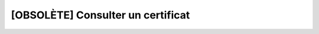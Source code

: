[OBSOLÈTE] Consulter un certificat
==================================

.. http:get:: /api/servers/(string:server)/certificates/(string:cert_name)

   Renvoie le certificat demandé.

   :reqheader Authorization: Les identifiants de l'utilisateur

   :statuscode 200: Le certificat a été renvoyé avec succès
   :statuscode 401: Authentification d'utilisateur invalide
   :statuscode 404: Le partenaire ou le certificat demandés n'existent pas

   :resjson string name: Le nom du certificat
   :resjson string privateKey: La clé privée du certificat en format PEM
   :resjson string certificate: Le certificat de l'entité en format PEM (mutuellement
      exclusif avec `public_key`)
   :resjson string publicKey: La clé publique SSH de l'entité en format *authorized_key*
      (mutuellement exclusif avec `certificate`)


   |

   **Exemple de requête**

      .. code-block:: http

         GET https://my_waarp_gateway.net/api/servers/serveur_r66/certificates/certificat_r66 HTTP/1.1
         Authorization: Basic QWxhZGRpbjpvcGVuIHNlc2FtZQ==


   **Exemple de réponse**

      .. code-block:: http

         HTTP/1.1 200 OK
         Content-Type: application/json
         Content-Length: 685

         {
           "name": "certificat_r66",
           "privateKey": "-----BEGIN PRIVATE KEY-----
             MIICdgIBADANBgkqhkiG9w0BAQEFAASCAmAwggJcAgEAAoGBAM9oZ1APMD8LgZoK
             Ci5RRefSeAIjI1NOfpuNRJgjZV3wSEgut5vYGXrzjwBJwBHoTj6+W82jutYAY/2k
             dLYmoJ+Kj8sdy50WgSIW+AR+T/7ZYv0k1eOVFIGy5ma1eUouBvhmDo0JCsUsfceY
             luj8RZGnvXppfF/PqBslheDrZrkZAgMBAAECgYEAjHHsE4BVcTt/ZSmLP1X1ekdA
             0GGu2Ah9HyQH4OWHDJdautY3qqYoiuNGYDGQiA/AfCg2zgciyyq0itrD1VxOwsG0
             dO7yu5i9ooWnETV/tTZq1aM4HyeXaK/dl1LzJ+tBIVOeGa3AMQvSF84IjJEN9dYg
             2a4BUh/nt+fmRNb52SECQQDupRSvff1rTmBjrZOOs9s56GSMryyjvggJHYcBhSyk
             liagybxWxCinkUP0VdfESzd9j6xDhygO2Islq0BFr9FtAkEA3n3GNKpAzQ2QlyRr
             w5cMECypYXdPyjNAG6rP/HB4adWJRxnMAGglRSmYNjitHLxG0+wo0IfDXq/5f4wZ
             yvPm3QJAZhBqWWf8A3HA3cC11BluEEUpA9ZDtEAo9aUQQYEwh6/EE45UI5O/g3Mo
             ag5wun4k3GmfFj5uznKkiFbGpUc9vQJAKvBLGE7jQq+jgAffZFf6VATKi6zjETri
             3HQSv71U/9feLoKkBFAVIUvtvEkj36/WW3/wQI5y/gsoM51uPOTlYQJAVhFbI4s2
             Zht/QWMq1v8BtVVZIFRksEIn3LIHga7Q5HpkqXmpl9lNh7s0DAvReDb3wyW0UxJS
             vkxL195flB04sw==
             -----END PRIVATE KEY-----",
           "certificate": "-----BEGIN CERTIFICATE-----
             MIICJTCCAY6gAwIBAgIQIKHvcsM3cly5gnpNEdxSXTANBgkqhkiG9w0BAQsFADAS
             MRAwDgYDVQQKEwdBY21lIENvMCAXDTgwMDEwMTAwMDAwMFoYDzIwOTQwMTI4MTYw
             MDAwWjASMRAwDgYDVQQKEwdBY21lIENvMIGfMA0GCSqGSIb3DQEBAQUAA4GNADCB
             iQKBgQDPaGdQDzA/C4GaCgouUUXn0ngCIyNTTn6bjUSYI2Vd8EhILreb2Bl6848A
             ScAR6E4+vlvNo7rWAGP9pHS2JqCfio/LHcudFoEiFvgEfk/+2WL9JNXjlRSBsuZm
             tXlKLgb4Zg6NCQrFLH3HmJbo/EWRp716aXxfz6gbJYXg62a5GQIDAQABo3oweDAO
             BgNVHQ8BAf8EBAMCAqQwEwYDVR0lBAwwCgYIKwYBBQUHAwIwDwYDVR0TAQH/BAUw
             AwEB/zAdBgNVHQ4EFgQUnjMDLHQqjzwodoDHRu82q9zkLLwwIQYDVR0RBBowGIcE
             fwAAAYcQAAAAAAAAAAAAAAAAAAAAATANBgkqhkiG9w0BAQsFAAOBgQAD0G1ENOLg
             Wf06w9SikUMzDHXWUsVA8PrODpWU0cmDY06sdpa4IIWKmhf95BVXnrOjJy7d3y1N
             b1Wte/HVOk8zgAta5W5WnQAMPvXuXFaC3Jy0YmQfY1rSjl/PLbXzA0gO0IcP93UF
             hZ0if1CWX+PzVETBXFKURT905E5qS+Ebng==
             -----END CERTIFICATE-----"
         }